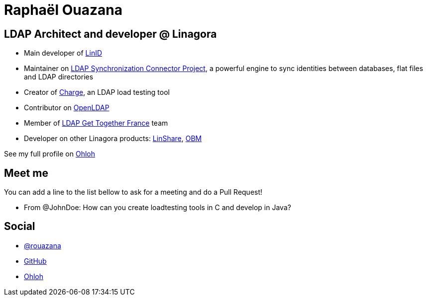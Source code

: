 Raphaël Ouazana
===============

== LDAP Architect and developer @ Linagora

* Main developer of http://www.linid.org[LinID]
* Maintainer on http://www.lsc-project.org[LDAP Synchronization Connector Project], a powerful engine to sync identities between databases, flat files and LDAP directories
* Creator of http://loadtesting.sourceforge.net[Charge], an LDAP load testing tool
* Contributor on http://www.openldap.org[OpenLDAP]
* Member of http://www.ldapgtf.org[LDAP Get Together France] team
* Developer on other Linagora products: http://www.linshare.org[LinShare], http://obm.org[OBM]

See my full profile on http://www.ohloh.net/accounts/rouazana[Ohloh]

== Meet me

You can add a line to the list bellow to ask for a meeting and do a Pull Request!

* From @JohnDoe: How can you create loadtesting tools in C and develop in Java?

== Social

* https://twitter.com/rouazana[@rouazana]
* https://github.com/rouazana[GitHub]
* https://www.ohloh.net/accounts/rouazana[Ohloh]

